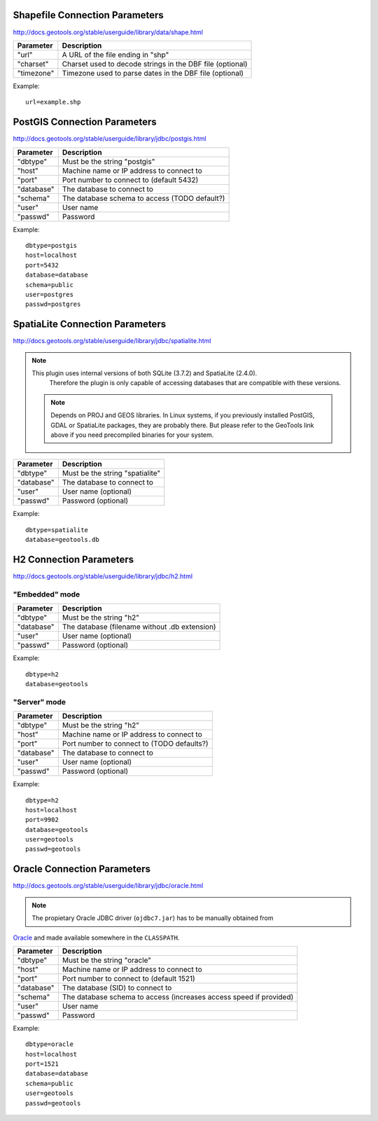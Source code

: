 Shapefile Connection Parameters
-------------------------------

http://docs.geotools.org/stable/userguide/library/data/shape.html

============== =========================================================
Parameter      Description
============== =========================================================
"url"          A URL of the file ending in "shp"
"charset"      Charset used to decode strings in the DBF file (optional)
"timezone"     Timezone used to parse dates in the DBF file (optional)
============== =========================================================

Example::

    url=example.shp
	

PostGIS Connection Parameters
-----------------------------

http://docs.geotools.org/stable/userguide/library/jdbc/postgis.html

============== =============================================
Parameter      Description
============== =============================================
"dbtype"       Must be the string "postgis"
"host"         Machine name or IP address to connect to
"port"         Port number to connect to (default 5432)
"database"     The database to connect to
"schema"       The database schema to access (TODO default?)
"user"         User name
"passwd"       Password
============== =============================================

Example::

    dbtype=postgis
    host=localhost
    port=5432
    database=database
    schema=public
    user=postgres
    passwd=postgres


SpatiaLite Connection Parameters
--------------------------------

http://docs.geotools.org/stable/userguide/library/jdbc/spatialite.html

.. note:: This plugin uses internal versions of both SQLite (3.7.2) and SpatiaLite (2.4.0).
   Therefore the plugin is only capable of accessing databases that are compatible with these 
   versions.
   
 .. note:: Depends on PROJ and GEOS libraries. In Linux systems, if you previously
    installed PostGIS, GDAL or SpatiaLite packages, they are probably there. But please
    refer to the GeoTools link above if you need precompiled binaries for your system.

============== ============================================
Parameter      Description
============== ============================================
"dbtype"       Must be the string "spatialite"
"database"     The database to connect to
"user"         User name (optional)
"passwd"       Password (optional)
============== ============================================

Example::

    dbtype=spatialite
    database=geotools.db


H2 Connection Parameters
------------------------

http://docs.geotools.org/stable/userguide/library/jdbc/h2.html

"Embedded" mode
...............

============== =============================================
Parameter      Description
============== =============================================
"dbtype"       Must be the string "h2"
"database"     The database (filename without .db extension)
"user"         User name (optional)
"passwd"       Password (optional)
============== =============================================

Example::

    dbtype=h2
    database=geotools
    
"Server" mode
.............

============== ============================================
Parameter      Description
============== ============================================
"dbtype"       Must be the string "h2"
"host"         Machine name or IP address to connect to
"port"         Port number to connect to (TODO defaults?)
"database"     The database to connect to
"user"         User name (optional)
"passwd"       Password (optional)
============== ============================================

Example::

    dbtype=h2
    host=localhost
    port=9902
    database=geotools
    user=geotools
    passwd=geotools


Oracle Connection Parameters
----------------------------

http://docs.geotools.org/stable/userguide/library/jdbc/oracle.html

.. note:: The propietary Oracle JDBC driver (``ojdbc7.jar``) has to be manually obtained from
`Oracle <http://www.oracle.com/technetwork/database/features/jdbc/default-2280470.html>`_ and
made available somewhere in the ``CLASSPATH``.

============== ==================================================================
Parameter      Description
============== ==================================================================
"dbtype"       Must be the string "oracle"
"host"         Machine name or IP address to connect to
"port"         Port number to connect to (default 1521)
"database"     The database (SID) to connect to
"schema"       The database schema to access (increases access speed if provided)
"user"         User name
"passwd"       Password
============== ==================================================================

Example::

	dbtype=oracle
	host=localhost
	port=1521
	database=database
	schema=public
	user=geotools
	passwd=geotools
